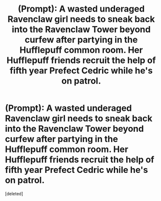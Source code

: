 #+TITLE: (Prompt): A wasted underaged Ravenclaw girl needs to sneak back into the Ravenclaw Tower beyond curfew after partying in the Hufflepuff common room. Her Hufflepuff friends recruit the help of fifth year Prefect Cedric while he's on patrol.

* (Prompt): A wasted underaged Ravenclaw girl needs to sneak back into the Ravenclaw Tower beyond curfew after partying in the Hufflepuff common room. Her Hufflepuff friends recruit the help of fifth year Prefect Cedric while he's on patrol.
:PROPERTIES:
:Score: 1
:DateUnix: 1579710945.0
:DateShort: 2020-Jan-22
:END:
[deleted]

